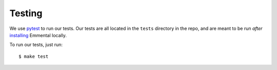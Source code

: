 Testing
=======

We use pytest_ to run our tests. Our tests are all located in the ``tests``
directory in the repo, and are meant to be run *after* installing_ Emmental
locally.

To run our tests, just run::

    $ make test

.. _pytest: https://docs.pytest.org/en/latest/
.. _installing: install.html
